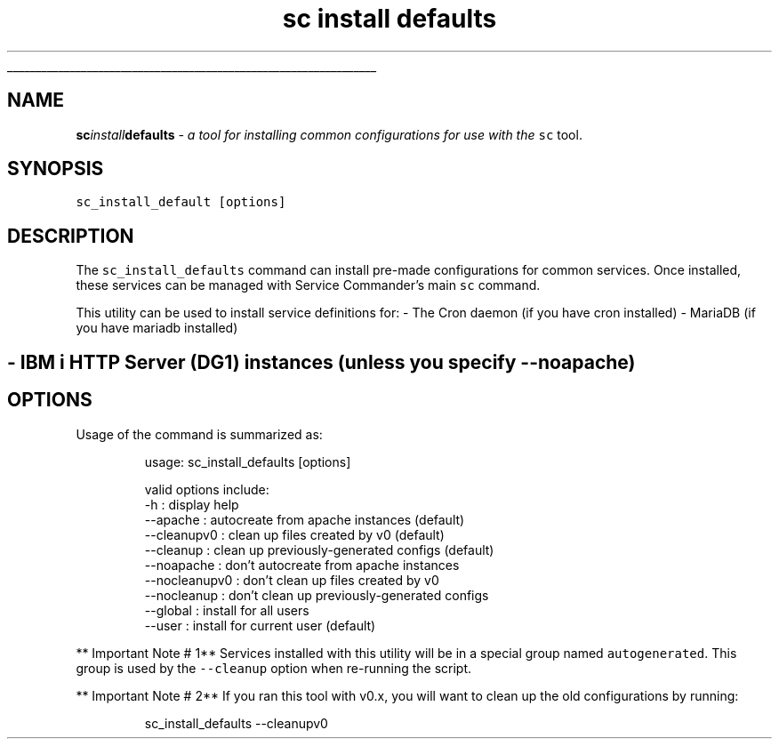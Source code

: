 .ti 0
\l'\n(.lu'
.SH nav_exclude: true
.TH sc\fIinstall\fPdefaults 1 "January 2022" IBMi "Install Default configs for Service Commander"
.SH NAME
.PP
\fBsc\fIinstall\fPdefaults\fP \- a tool for installing common configurations for use
with the \fB\fCsc\fR tool.
.SH SYNOPSIS
.PP
\fB\fCsc_install_default  [options]\fR
.SH DESCRIPTION
.PP
The \fB\fCsc_install_defaults\fR command can install pre\-made configurations for 
common services. Once installed, these services can be managed with Service
Commander's main \fB\fCsc\fR command. 
.PP
This utility can be used to install service definitions for:
\- The Cron daemon (if you have cron installed)
\- MariaDB (if you have mariadb installed)
.SH \- IBM i HTTP Server (DG1) instances (unless you specify \fB\fC\-\-noapache\fR)
.SH OPTIONS
.PP
Usage of the command is summarized as:
.PP
.RS
.nf
usage: sc_install_defaults [options]

    valid options include:
        \-h            : display help
        \-\-apache      : autocreate from apache instances (default)
        \-\-cleanupv0   : clean up files created by v0 (default)
        \-\-cleanup     : clean up previously\-generated configs (default)
        \-\-noapache    : don't autocreate from apache instances
        \-\-nocleanupv0 : don't clean up files created by v0
        \-\-nocleanup   : don't clean up previously\-generated configs
        \-\-global      : install for all users
        \-\-user        : install for current user (default)
.fi
.RE
.PP
** Important Note # 1**
Services installed with this utility will be in a special group named \fB\fCautogenerated\fR\&.
This group is used by the \fB\fC\-\-cleanup\fR option when re\-running the script.
.PP
** Important Note # 2**
If you ran this tool with v0.x, you will want to clean up the old configurations by running:
.PP
.RS
.nf
sc_install_defaults \-\-cleanupv0
.fi
.RE
